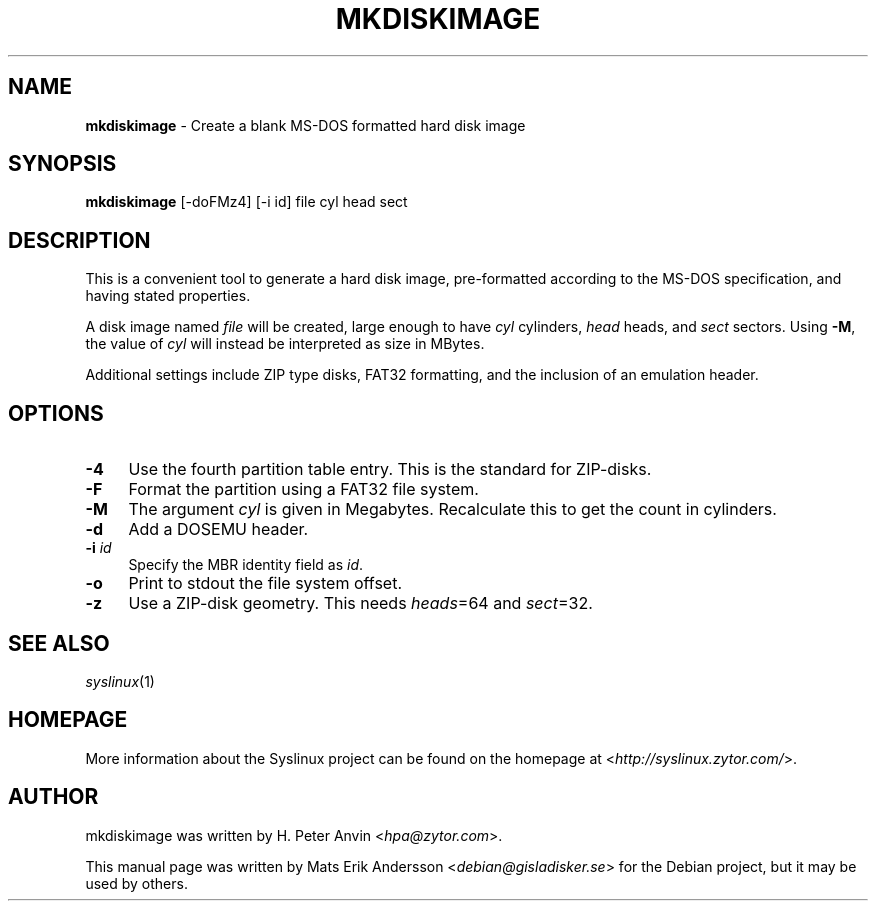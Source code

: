 .TH MKDISKIMAGE 1 2010\-06\-22 "4.00" "Syslinux Project"

.SH NAME
\fBmkdiskimage\fR \- Create a blank MS-DOS formatted hard disk image

.SH SYNOPSIS
\fBmkdiskimage\fR [-doFMz4] [-i id] file cyl head sect

.SH DESCRIPTION
This is a convenient tool to generate a hard disk image, pre-formatted according to the MS-DOS specification, and having stated properties.
.PP
A disk image named \fIfile\fR will be created, large enough to have \fIcyl\fR cylinders, \fIhead\fR heads, and \fIsect\fR sectors. Using \fB\-M\fR, the value of \fIcyl\fR will instead be interpreted as size in MBytes.
.PP
Additional settings include ZIP type disks, FAT32 formatting, and the inclusion of an emulation header.

.SH OPTIONS
.IP "\fB\-4\fR" 4
Use the fourth partition table entry. This is the standard for ZIP-disks.
.IP "\fB\-F\fR" 4
Format the partition using a FAT32 file system.
.IP "\fB\-M\fR" 4
The argument \fIcyl\fR is given in Megabytes. Recalculate this to get the count in cylinders.
.IP "\fB\-d\fR" 4
Add a DOSEMU header.
.IP "\fB\-i\fR \fIid\fR" 4
Specify the MBR identity field as \fIid\fR.
.IP "\fB\-o\fR" 4
Print to stdout the file system offset.
.IP "\fB\-z\fR" 4
Use a ZIP-disk geometry. This needs \fIheads\fR=64 and \fIsect\fR=32.

.SH SEE ALSO
\fIsyslinux\fR(1)

.SH HOMEPAGE
More information about the Syslinux project can be found on the homepage at <\fIhttp://syslinux.zytor.com/\fR>.

.SH AUTHOR
mkdiskimage was written by H. Peter Anvin <\fIhpa@zytor.com\fR>.
.PP
This manual page was written by Mats Erik Andersson <\fIdebian@gisladisker.se\fR> for the Debian project, but it may be used by others.
